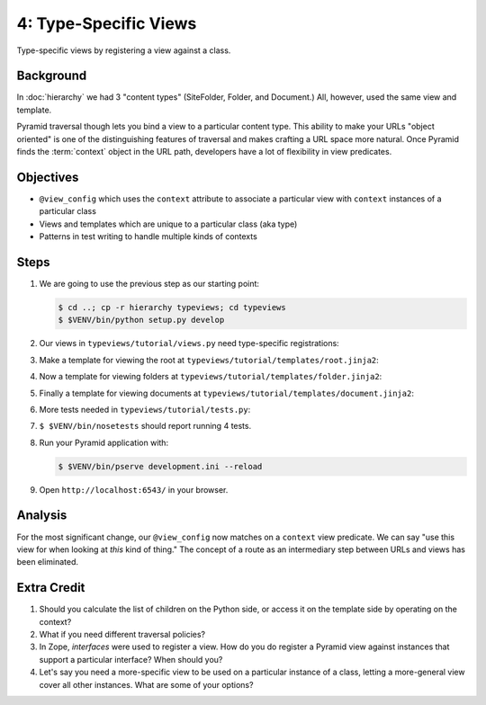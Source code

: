 ======================
4: Type-Specific Views
======================

Type-specific views by registering a view against a class.

Background
==========

In :doc:`hierarchy` we had 3 "content types" (SiteFolder,
Folder, and Document.) All, however, used the same view and template.

Pyramid traversal though lets you bind a view to a particular content
type. This ability to make your URLs "object oriented" is one of the
distinguishing features of traversal and makes crafting a URL space
more natural. Once Pyramid finds the :term:`context` object in the URL
path, developers have a lot of flexibility in view predicates.

Objectives
==========

- ``@view_config`` which uses the ``context`` attribute to associate a
  particular view with ``context`` instances of a particular class

- Views and templates which are unique to a particular class (aka type)

- Patterns in test writing to handle multiple kinds of contexts

Steps
=====

#. We are going to use the previous step as our starting point:

   .. code-block:: bash

    $ cd ..; cp -r hierarchy typeviews; cd typeviews
    $ $VENV/bin/python setup.py develop

#. Our views in ``typeviews/tutorial/views.py`` need
   type-specific registrations:

   .. literalinclude:: typeviews/tutorial/views.py
      :linenos:

#. Make a template for viewing the root at
   ``typeviews/tutorial/templates/root.jinja2``:

   .. literalinclude:: typeviews/tutorial/templates/root.jinja2
      :language: html
      :linenos:

#. Now a template for viewing folders at
   ``typeviews/tutorial/templates/folder.jinja2``:

   .. literalinclude:: typeviews/tutorial/templates/folder.jinja2
      :language: html
      :linenos:

#. Finally a template for viewing documents at
   ``typeviews/tutorial/templates/document.jinja2``:

   .. literalinclude:: typeviews/tutorial/templates/document.jinja2
      :language: html
      :linenos:

#. More tests needed in ``typeviews/tutorial/tests.py``:

   .. literalinclude:: typeviews/tutorial/tests.py
      :linenos:

#. ``$ $VENV/bin/nosetests`` should report running 4 tests.

#. Run your Pyramid application with:

   .. code-block:: bash

    $ $VENV/bin/pserve development.ini --reload

#. Open ``http://localhost:6543/`` in your browser.

Analysis
========

For the most significant change, our ``@view_config`` now matches on a
``context`` view predicate. We can say "use this view for when looking
at *this* kind of thing." The concept of a route as an intermediary
step between URLs and views has been eliminated.

Extra Credit
============

#. Should you calculate the list of children on the Python side,
   or access it on the template side by operating on the context?

#. What if you need different traversal policies?

#. In Zope, *interfaces* were used to register a view. How do you do
   register a Pyramid view against instances that support a particular
   interface? When should you?

#. Let's say you need a more-specific view to be used on a particular
   instance of a class, letting a more-general view cover all other
   instances. What are some of your options?

.. seealso::
   :ref:`Traversal Details <pyramid:traversal_chapter>`
   :ref:`Hybrid Traversal and URL Dispatch <pyramid:hybrid_chapter>`